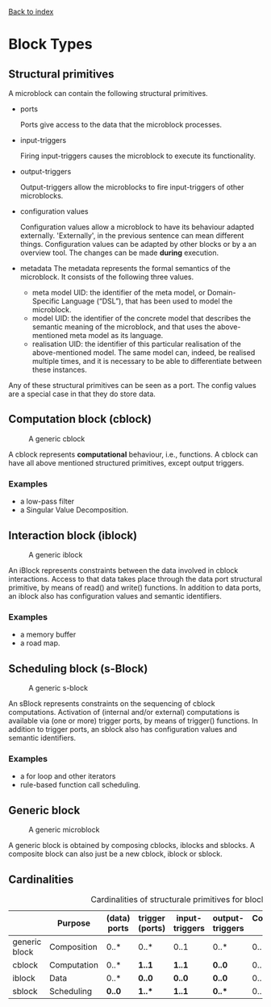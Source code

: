 [[file:index.org][Back to index]]

* Block Types
** Structural primitives
   A microblock can contain the following structural primitives.
   - ports [[file:img/parts/microblock_port.png]]

     Ports give access to the data that the microblock processes.
   - input-triggers [[file:img/parts/microblock_trigger_in.png]]

     Firing input-triggers causes the microblock to execute its functionality.
   - output-triggers [[file:img/parts/microblock_trigger_out.png]]

     Output-triggers allow the microblocks to fire input-triggers of other microblocks.
   - configuration values [[file:img/parts/microblock_config.png]]

     Configuration values allow a microblock to have its behaviour adapted externally.
     'Externally', in the previous sentence can mean different things.
     Configuration values can be adapted by other blocks or by a an overview tool.
     The changes can be made *during* execution.
   - metadata [[file:img/parts/microblock_meta-data.png]]
     The metadata represents the formal semantics of the microblock. It consists of the following three values.
     - meta model UID: 
       the identifier of the meta model, or Domain-Specific Language (“DSL”), that has been used to model the microblock.
     - model UID:
       the identifier of the concrete model that describes the semantic meaning of the microblock, and that uses the above-mentioned meta model as its language.
     - realisation UID: the identifier of this particular realisation of the above-mentioned model.
       The same model can, indeed, be realised multiple times, and it is necessary to be able to differentiate between these instances. 

   Any of these structural primitives can be seen as a port. The config values are a special case in that they do store data.
** Computation block (cblock)
   #+CAPTION: A generic cblock
   [[file:img/generic/cblock.png]]
   
   A cblock represents *computational* behaviour, i.e., functions.
   A cblock can have all above mentioned structured primitives, except output triggers.
*** Examples
    - a low-pass filter
    - a Singular Value Decomposition. 
** Interaction block (iblock)
   #+CAPTION: A generic iblock
   [[file:img/generic/iblock.png]]

   An iBlock represents constraints between the data involved in cblock interactions.
   Access to that data takes place through the data port structural primitive, by means of read() and write() functions.
   In addition to data ports, an iblock also has configuration values and semantic identifiers.
*** Examples
    - a memory buffer
    - a road map. 
** Scheduling block (s-Block)
   #+CAPTION: A generic s-block
   [[file:img/generic/sblock.png]]

   An sBlock represents constraints on the sequencing of cblock computations.
   Activation of (internal and/or external) computations is available via (one or more) trigger ports, by means of trigger() functions.
   In addition to trigger ports, an sblock also has configuration values and semantic identifiers.
*** Examples
    - a for loop and other iterators
    - rule-based function call scheduling. 
** Generic block
   #+CAPTION: A generic microblock
   [[file:img/generic/microblock-generic.png]]
   
   A generic block is obtained by composing cblocks, iblocks and sblocks.
   A composite block can also just be a new cblock, iblock or sblock.
** Cardinalities
   #+CAPTION: Cardinalities of structurale primitives for blocks.
   #+ATTR_HTML: :border 2 :rules all :frame border
|---------------+-------------+--------------+-----------------+----------------+-----------------+----------------------+------------------|
|               | Purpose     | (data) ports | trigger (ports) | input-triggers | output-triggers | Configuration values | identifier ports |
|---------------+-------------+--------------+-----------------+----------------+-----------------+----------------------+------------------|
| generic block | Composition | 0..*         | 0..*            | 0..1           | 0..*            | 0..*                 |             3..3 |
| cblock        | Computation | 0..*         | *1..1*          | *1..1*         | *0..0*          | 0..*                 |             3..3 |
| iblock        | Data        | 0..*         | *0..0*          | *0..0*         | *0..0*          | 0..*                 |             3..3 |
| sblock        | Scheduling  | *0..0*       | *1..**          | *1..1*         | *0..**          | 0..*                 |             3..3 |
|---------------+-------------+--------------+-----------------+----------------+-----------------+----------------------+------------------|
